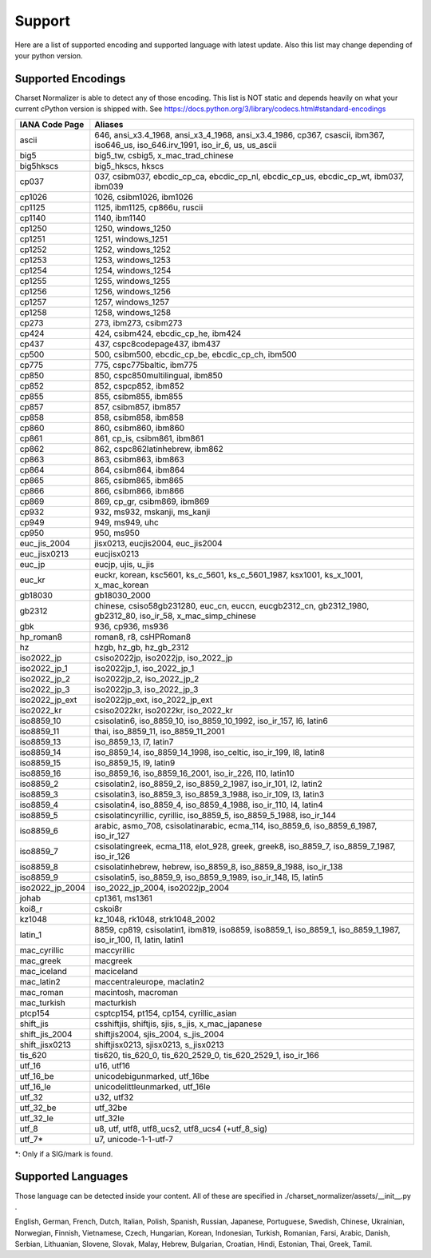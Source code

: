 =================
 Support
=================

Here are a list of supported encoding and supported language with latest update. Also this list
may change depending of your python version.

-------------------
Supported Encodings
-------------------

Charset Normalizer is able to detect any of those encoding. This list is NOT static and depends heavily on what your
current cPython version is shipped with. See https://docs.python.org/3/library/codecs.html#standard-encodings

===============  ===============================================================================================================================
IANA Code Page   Aliases
===============  ===============================================================================================================================
ascii            646, ansi_x3.4_1968, ansi_x3_4_1968, ansi_x3.4_1986, cp367, csascii, ibm367, iso646_us, iso_646.irv_1991, iso_ir_6, us, us_ascii
big5             big5_tw, csbig5, x_mac_trad_chinese
big5hkscs        big5_hkscs, hkscs
cp037            037, csibm037, ebcdic_cp_ca, ebcdic_cp_nl, ebcdic_cp_us, ebcdic_cp_wt, ibm037, ibm039
cp1026           1026, csibm1026, ibm1026
cp1125           1125, ibm1125, cp866u, ruscii
cp1140           1140, ibm1140
cp1250           1250, windows_1250
cp1251           1251, windows_1251
cp1252           1252, windows_1252
cp1253           1253, windows_1253
cp1254           1254, windows_1254
cp1255           1255, windows_1255
cp1256           1256, windows_1256
cp1257           1257, windows_1257
cp1258           1258, windows_1258
cp273            273, ibm273, csibm273
cp424            424, csibm424, ebcdic_cp_he, ibm424
cp437            437, cspc8codepage437, ibm437
cp500            500, csibm500, ebcdic_cp_be, ebcdic_cp_ch, ibm500
cp775            775, cspc775baltic, ibm775
cp850            850, cspc850multilingual, ibm850
cp852            852, cspcp852, ibm852
cp855            855, csibm855, ibm855
cp857            857, csibm857, ibm857
cp858            858, csibm858, ibm858
cp860            860, csibm860, ibm860
cp861            861, cp_is, csibm861, ibm861
cp862            862, cspc862latinhebrew, ibm862
cp863            863, csibm863, ibm863
cp864            864, csibm864, ibm864
cp865            865, csibm865, ibm865
cp866            866, csibm866, ibm866
cp869            869, cp_gr, csibm869, ibm869
cp932            932, ms932, mskanji, ms_kanji
cp949            949, ms949, uhc
cp950            950, ms950
euc_jis_2004     jisx0213, eucjis2004, euc_jis2004
euc_jisx0213     eucjisx0213
euc_jp           eucjp, ujis, u_jis
euc_kr           euckr, korean, ksc5601, ks_c_5601, ks_c_5601_1987, ksx1001, ks_x_1001, x_mac_korean
gb18030          gb18030_2000
gb2312           chinese, csiso58gb231280, euc_cn, euccn, eucgb2312_cn, gb2312_1980, gb2312_80, iso_ir_58, x_mac_simp_chinese
gbk              936, cp936, ms936
hp_roman8        roman8, r8, csHPRoman8
hz               hzgb, hz_gb, hz_gb_2312
iso2022_jp       csiso2022jp, iso2022jp, iso_2022_jp
iso2022_jp_1     iso2022jp_1, iso_2022_jp_1
iso2022_jp_2     iso2022jp_2, iso_2022_jp_2
iso2022_jp_3     iso2022jp_3, iso_2022_jp_3
iso2022_jp_ext   iso2022jp_ext, iso_2022_jp_ext
iso2022_kr       csiso2022kr, iso2022kr, iso_2022_kr
iso8859_10       csisolatin6, iso_8859_10, iso_8859_10_1992, iso_ir_157, l6, latin6
iso8859_11       thai, iso_8859_11, iso_8859_11_2001
iso8859_13       iso_8859_13, l7, latin7
iso8859_14       iso_8859_14, iso_8859_14_1998, iso_celtic, iso_ir_199, l8, latin8
iso8859_15       iso_8859_15, l9, latin9
iso8859_16       iso_8859_16, iso_8859_16_2001, iso_ir_226, l10, latin10
iso8859_2        csisolatin2, iso_8859_2, iso_8859_2_1987, iso_ir_101, l2, latin2
iso8859_3        csisolatin3, iso_8859_3, iso_8859_3_1988, iso_ir_109, l3, latin3
iso8859_4        csisolatin4, iso_8859_4, iso_8859_4_1988, iso_ir_110, l4, latin4
iso8859_5        csisolatincyrillic, cyrillic, iso_8859_5, iso_8859_5_1988, iso_ir_144
iso8859_6        arabic, asmo_708, csisolatinarabic, ecma_114, iso_8859_6, iso_8859_6_1987, iso_ir_127
iso8859_7        csisolatingreek, ecma_118, elot_928, greek, greek8, iso_8859_7, iso_8859_7_1987, iso_ir_126
iso8859_8        csisolatinhebrew, hebrew, iso_8859_8, iso_8859_8_1988, iso_ir_138
iso8859_9        csisolatin5, iso_8859_9, iso_8859_9_1989, iso_ir_148, l5, latin5
iso2022_jp_2004  iso_2022_jp_2004, iso2022jp_2004
johab            cp1361, ms1361
koi8_r           cskoi8r
kz1048           kz_1048, rk1048, strk1048_2002
latin_1          8859, cp819, csisolatin1, ibm819, iso8859, iso8859_1, iso_8859_1, iso_8859_1_1987, iso_ir_100, l1, latin, latin1
mac_cyrillic     maccyrillic
mac_greek        macgreek
mac_iceland      maciceland
mac_latin2       maccentraleurope, maclatin2
mac_roman        macintosh, macroman
mac_turkish      macturkish
ptcp154          csptcp154, pt154, cp154, cyrillic_asian
shift_jis        csshiftjis, shiftjis, sjis, s_jis, x_mac_japanese
shift_jis_2004   shiftjis2004, sjis_2004, s_jis_2004
shift_jisx0213   shiftjisx0213, sjisx0213, s_jisx0213
tis_620          tis620, tis_620_0, tis_620_2529_0, tis_620_2529_1, iso_ir_166
utf_16           u16, utf16
utf_16_be        unicodebigunmarked, utf_16be
utf_16_le        unicodelittleunmarked, utf_16le
utf_32           u32, utf32
utf_32_be        utf_32be
utf_32_le        utf_32le
utf_8            u8, utf, utf8, utf8_ucs2, utf8_ucs4 (+utf_8_sig)
utf_7*            u7, unicode-1-1-utf-7
===============  ===============================================================================================================================

*: Only if a SIG/mark is found.

-------------------
Supported Languages
-------------------

Those language can be detected inside your content. All of these are specified in ./charset_normalizer/assets/__init__.py .


English,
German,
French,
Dutch,
Italian,
Polish,
Spanish,
Russian,
Japanese,
Portuguese,
Swedish,
Chinese,
Ukrainian,
Norwegian,
Finnish,
Vietnamese,
Czech,
Hungarian,
Korean,
Indonesian,
Turkish,
Romanian,
Farsi,
Arabic,
Danish,
Serbian,
Lithuanian,
Slovene,
Slovak,
Malay,
Hebrew,
Bulgarian,
Croatian,
Hindi,
Estonian,
Thai,
Greek,
Tamil.
